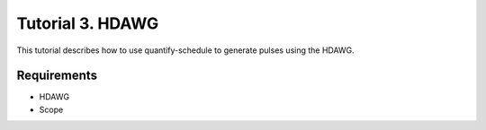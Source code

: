 .. _sec-zhinst-3:

Tutorial 3. HDAWG
=================

This tutorial describes how to use quantify-schedule to generate pulses using the HDAWG.

Requirements
^^^^^^^^^^^^

- HDAWG
- Scope

.. code-block:: python
    :linenos:

    from typing import Dict, Any
    import logging
    import json
    import numpy as np
    import matplotlib.pyplot as plt
    from pathlib import Path

    from zhinst.qcodes import HDAWG

    from quantify.scheduler.types import Schedule
    from quantify.scheduler.gate_library import Rxy, X, X90, Reset, Measure, CZ

    from quantify.scheduler.compilation import qcompile
    import quantify.scheduler.backends.zhinst_backend as zhinst_backend

    # Debug only
    # logging.getLogger().setLevel(logging.DEBUG)

.. code-block:: python
    :linenos:

    # Create a schedule
    schedule = Schedule("T1 Experiment", repetitions=1)
    times = np.arange(0, 100e-6, 3e-6)
    for tau in times:
        schedule.add(Reset("q0"))
        schedule.add(X("q0"), ref_pt="start")
        schedule.add(Measure("q0"), rel_time=tau)

.. code-block:: python
    :linenos:

    def load_example_json_scheme(filename: str) -> Dict[str, Any]:
        import quantify.scheduler.schemas.examples as es
        import os, inspect
        import json

        examples_path:str = inspect.getfile(es)
        config_file_path = os.path.abspath(os.path.join(examples_path, '..', filename))

        return json.loads(Path(config_file_path).read_text())

    # Load example configuration from quantify.scheduler.schemas.examples
    device_config_map = (load_example_json_scheme('transmon_test_config.json'))

    zhinst_hardware_map: Dict[str, Any] = json.loads(
    """
    {
      "backend": "quantify.scheduler.backends.zhinst_backend.create_pulsar_backend",
      "devices": [
        {
          "name": "hdawg0",
          "ref": "none",
          "channelgrouping": 0,
          "channel_0": {
            "port": "q0:mw",
            "clock": "q0.01",
            "mode": "complex",
            "modulation": "none",
            "line_gain_db": 0,
            "lo_freq": 4.8e9,
            "interm_freq": -50e6
          }
        }
      ]
    }
    """
    )

.. code-block:: python
    :linenos:

    # Compile schedule with configurations
    schedule = qcompile(schedule, device_config_map, zhinst_hardware_map)

.. code-block:: python
    :linenos:

    # Instantiate ZI Instruments
    # Note that the device name in the hardware map must match the Instrument name.
    # for example: uhfqa0 or hdawg0
    hdawg = HDAWG('hdawg0', 'dev8161', host='localhost', interface='1GbE')

.. code-block:: python
    :linenos:

    # Run the backend setup
    zhinst_backend.setup_zhinst_backend(schedule, zhinst_hardware_map)

.. code-block:: python
    :linenos:

    # Start the HDAWG AWG(s)
    hdawg.awgs[0].run()
    hdawg.awgs[0].wait_done()
